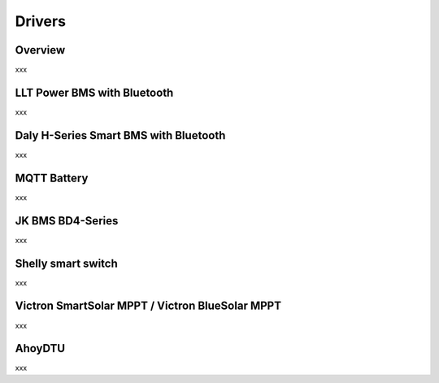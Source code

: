 Drivers
=======

Overview
--------

xxx

LLT Power BMS with Bluetooth
----------------------------

xxx

Daly H-Series Smart BMS with Bluetooth
--------------------------------------

xxx

MQTT Battery
------------

xxx

JK BMS BD4-Series
-----------------

xxx

Shelly smart switch
-------------------

xxx

Victron SmartSolar MPPT / Victron BlueSolar MPPT
------------------------------------------------

xxx

AhoyDTU
-------

xxx


